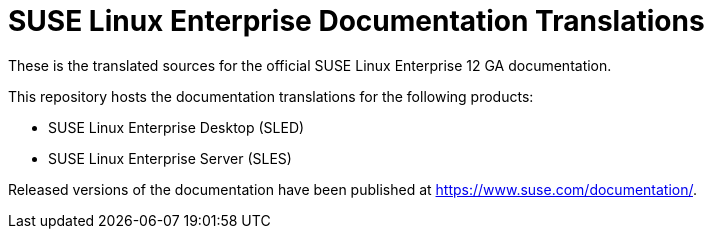 SUSE Linux Enterprise Documentation Translations
================================================

These is the translated sources for the official SUSE Linux Enterprise 12 GA documentation.

This repository hosts the documentation translations for the following products:

* SUSE Linux Enterprise Desktop (SLED)
* SUSE Linux Enterprise Server (SLES)

Released versions of the documentation have been published at
https://www.suse.com/documentation/.
